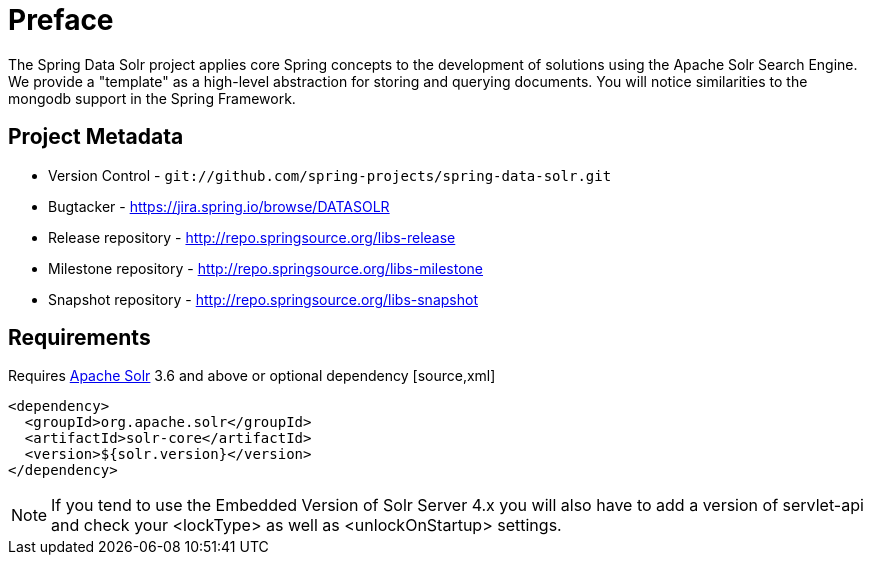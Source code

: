 [preface]
= Preface

The Spring Data Solr project applies core Spring concepts to the development of solutions using the Apache Solr Search Engine. We provide a "template" as a high-level abstraction for storing and querying documents. You will notice similarities to the mongodb support in the Spring Framework.

[[project]]
== Project Metadata

* Version Control - `git://github.com/spring-projects/spring-data-solr.git`
* Bugtacker - https://jira.spring.io/browse/DATASOLR
* Release repository - http://repo.springsource.org/libs-release
* Milestone repository - http://repo.springsource.org/libs-milestone
* Snapshot repository - http://repo.springsource.org/libs-snapshot

[[requirements]]
== Requirements

Requires http://lucene.apache.org/solr/[Apache Solr] 3.6 and above or optional dependency [source,xml]
----
<dependency>
  <groupId>org.apache.solr</groupId>
  <artifactId>solr-core</artifactId>
  <version>${solr.version}</version>
</dependency>
----

NOTE: If you tend to use the Embedded Version of Solr Server 4.x you will also have to add a version of servlet-api and check your <lockType> as well as <unlockOnStartup> settings.

